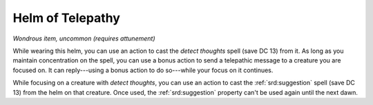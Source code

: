 
.. _srd:helm-of-telepathy:

Helm of Telepathy
------------------------------------------------------


*Wondrous item, uncommon (requires attunement)*

While wearing this helm, you can use an action to cast the *detect
thoughts* spell (save DC 13) from it. As long as you maintain
concentration on the spell, you can use a bonus action to send a
telepathic message to a creature you are focused on. It can reply---using
a bonus action to do so---while your focus on it continues.

While focusing on a creature with *detect thoughts*, you can use an
action to cast the :ref:`srd:suggestion` spell (save DC 13) from the helm on that
creature. Once used, the :ref:`srd:suggestion` property can't be used again until
the next dawn.

